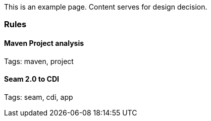 This is an example page. Content serves for design decision.

[[rules]]
Rules
~~~~~

[[maven-project-analysis]]
Maven Project analysis
^^^^^^^^^^^^^^^^^^^^^^

Tags: maven, project

[[seam-2.0-to-cdi]]
Seam 2.0 to CDI
^^^^^^^^^^^^^^^

Tags: seam, cdi, app